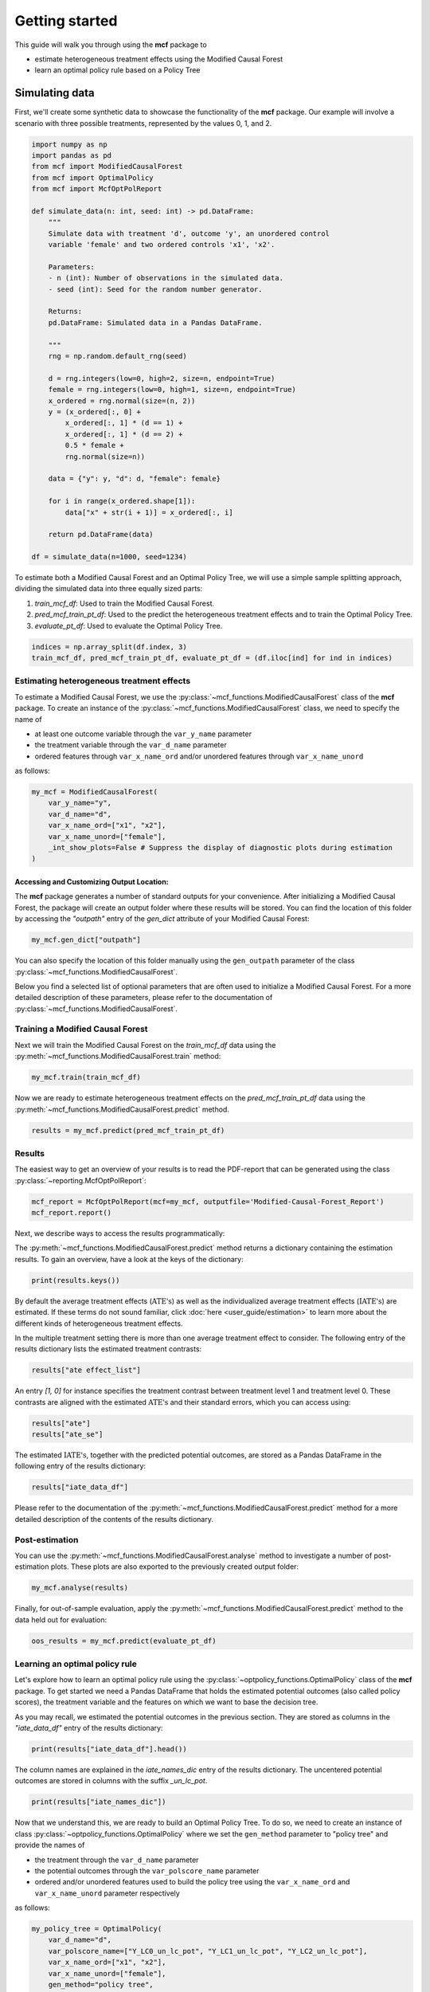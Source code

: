 .. _getting-started:

Getting started
=======================

This guide will walk you through using the **mcf** package to

- estimate heterogeneous treatment effects using the Modified Causal Forest
- learn an optimal policy rule based on a Policy Tree


Simulating data
~~~~~~~~~~~~~~~ 

First, we'll create some synthetic data to showcase the functionality of the **mcf** package. Our example will involve a scenario with three possible treatments, represented by the values 0, 1, and 2.

.. code-block:: python

    import numpy as np
    import pandas as pd
    from mcf import ModifiedCausalForest
    from mcf import OptimalPolicy
    from mcf import McfOptPolReport

    def simulate_data(n: int, seed: int) -> pd.DataFrame:
        """
        Simulate data with treatment 'd', outcome 'y', an unordered control
        variable 'female' and two ordered controls 'x1', 'x2'.

        Parameters:
        - n (int): Number of observations in the simulated data.
        - seed (int): Seed for the random number generator.

        Returns:
        pd.DataFrame: Simulated data in a Pandas DataFrame.

        """
        rng = np.random.default_rng(seed)

        d = rng.integers(low=0, high=2, size=n, endpoint=True)
        female = rng.integers(low=0, high=1, size=n, endpoint=True)
        x_ordered = rng.normal(size=(n, 2))
        y = (x_ordered[:, 0] +
            x_ordered[:, 1] * (d == 1) +
            x_ordered[:, 1] * (d == 2) +
            0.5 * female +
            rng.normal(size=n))

        data = {"y": y, "d": d, "female": female}

        for i in range(x_ordered.shape[1]):
            data["x" + str(i + 1)] = x_ordered[:, i]

        return pd.DataFrame(data)

    df = simulate_data(n=1000, seed=1234)

To estimate both a Modified Causal Forest and an Optimal Policy Tree, we will use a simple sample splitting approach, dividing the simulated data into three equally sized parts:

1. *train_mcf_df*: Used to train the Modified Causal Forest.
2. *pred_mcf_train_pt_df*: Used to the predict the heterogeneous treatment effects and to train the Optimal Policy Tree.
3. *evaluate_pt_df*: Used to evaluate the Optimal Policy Tree.

.. code-block:: python

    indices = np.array_split(df.index, 3)
    train_mcf_df, pred_mcf_train_pt_df, evaluate_pt_df = (df.iloc[ind] for ind in indices)


Estimating heterogeneous treatment effects
------------------------------------------

To estimate a Modified Causal Forest, we use the :py:class:`~mcf_functions.ModifiedCausalForest` class of the **mcf** package. To create an instance of the :py:class:`~mcf_functions.ModifiedCausalForest` class, we need to specify the name of

- at least one outcome variable through the ``var_y_name`` parameter
- the treatment variable through the ``var_d_name`` parameter
- ordered features through ``var_x_name_ord`` and/or unordered features through ``var_x_name_unord``

as follows:

.. code-block:: python

    my_mcf = ModifiedCausalForest(
        var_y_name="y",
        var_d_name="d",
        var_x_name_ord=["x1", "x2"],
        var_x_name_unord=["female"],
        _int_show_plots=False # Suppress the display of diagnostic plots during estimation
    )

Accessing and Customizing Output Location:
^^^^^^^^^^^^^^^^^^^^^^^^^^^^^^^^^^^^^^^^^^^^^^^^^^^

The **mcf** package generates a number of standard outputs for your convenience. After initializing a Modified Causal Forest, the package will create an output folder where these results will be stored. You can find the location of this folder by accessing the `"outpath"` entry of the `gen_dict` attribute of your Modified Causal Forest:

.. code-block:: python

    my_mcf.gen_dict["outpath"]

You can also specify the location of this folder manually using the ``gen_outpath`` parameter of the class :py:class:`~mcf_functions.ModifiedCausalForest`.

Below you find a selected list of optional parameters that are often used to initialize a Modified Causal Forest. For a more detailed description of these parameters, please refer to the documentation of :py:class:`~mcf_functions.ModifiedCausalForest`.

.. dropdown:: Commonly used optional parameters

    +----------------------------------+-------------------------------------------------------------------------------------------------------------------+
    | Parameter                        | Description                                                                                                       |
    +==================================+===================================================================================================================+
    | ``cf_boot``                      | Number of Causal Trees. Default: 1000.                                                                            |
    +----------------------------------+-------------------------------------------------------------------------------------------------------------------+
    | ``p_atet``                       | If True, :math:`\textrm{ATE's}` are also computed by treatment status (:math:`\textrm{ATET's}`). Default: False.  |
    +----------------------------------+-------------------------------------------------------------------------------------------------------------------+
    | ``var_z_name_list``              | Ordered feature(s) with many values used for :math:`\textrm{GATE}` estimation.                                    |
    +----------------------------------+-------------------------------------------------------------------------------------------------------------------+
    | ``var_z_name_ord``               | Ordered feature(s) with few values used for :math:`\textrm{GATE}` estimation.                                     |
    +----------------------------------+-------------------------------------------------------------------------------------------------------------------+
    | ``var_z_name_unord``             | Unordered feature(s) used for :math:`\textrm{GATE}` estimation.                                                   |
    +----------------------------------+-------------------------------------------------------------------------------------------------------------------+
    | ``p_gatet``                      | If True, :math:`\textrm{GATE's}` are also computed by treatment status (:math:`\textrm{GATET's}`). Default: False.|
    +----------------------------------+-------------------------------------------------------------------------------------------------------------------+
    | ``var_x_name_always_in_ord``     | Ordered feature(s) always used in splitting decision.                                                             |
    +----------------------------------+-------------------------------------------------------------------------------------------------------------------+
    | ``var_x_name_always_in_unord``   | Unordered feature(s) always used in splitting decision.                                                           |
    +----------------------------------+-------------------------------------------------------------------------------------------------------------------+
    | ``var_y_tree_name``              | Outcome used to build trees. If not specified, the first outcome in ``y_name`` is selected for building trees.    |
    +----------------------------------+-------------------------------------------------------------------------------------------------------------------+
    | ``var_id_name``                  | Individual identifier.                                                                                            |
    +----------------------------------+-------------------------------------------------------------------------------------------------------------------+


Training a Modified Causal Forest
----------------------------------

Next we will train the Modified Causal Forest on the *train_mcf_df* data using the :py:meth:`~mcf_functions.ModifiedCausalForest.train` method:

.. code-block:: python

    my_mcf.train(train_mcf_df)

Now we are ready to estimate heterogeneous treatment effects on the *pred_mcf_train_pt_df* data using the :py:meth:`~mcf_functions.ModifiedCausalForest.predict` method.

.. code-block:: python

    results = my_mcf.predict(pred_mcf_train_pt_df)


Results
--------

The easiest way to get an overview of your results is to read the PDF-report that can be generated using the class :py:class:`~reporting.McfOptPolReport`:

.. code-block:: python

    mcf_report = McfOptPolReport(mcf=my_mcf, outputfile='Modified-Causal-Forest_Report')
    mcf_report.report()

Next, we describe ways to access the results programmatically:

The :py:meth:`~mcf_functions.ModifiedCausalForest.predict` method returns a dictionary containing the estimation results. To gain an overview, have a look at the keys of the dictionary:

.. code-block:: python

    print(results.keys())

By default the average treatment effects (:math:`\textrm{ATE's}`) as well as the individualized average treatment effects (:math:`\textrm{IATE's}`) are estimated. If these terms do not sound familiar, click :doc:`here <user_guide/estimation>` to learn more about the different kinds of heterogeneous treatment effects.

In the multiple treatment setting there is more than one average treatment effect to consider. The following entry of the results dictionary lists the estimated treatment contrasts:

.. code-block:: python

    results["ate effect_list"]

An entry *[1, 0]* for instance specifies the treatment contrast between treatment level 1 and treatment level 0. These contrasts are aligned with the estimated :math:`\textrm{ATE's}` and their standard errors, which you can access using:

.. code-block:: python

    results["ate"]
    results["ate_se"]

The estimated :math:`\textrm{IATE's}`, together with the predicted potential outcomes, are stored as a Pandas DataFrame in the following entry of the results dictionary:

.. code-block:: python

    results["iate_data_df"]

Please refer to the documentation of the :py:meth:`~mcf_functions.ModifiedCausalForest.predict` method for a more detailed description of the contents of the results dictionary.


Post-estimation
---------------

You can use the :py:meth:`~mcf_functions.ModifiedCausalForest.analyse` method to investigate a number of post-estimation plots. These plots are also exported to the previously created output folder:

.. code-block:: python

    my_mcf.analyse(results)

Finally, for out-of-sample evaluation, apply the :py:meth:`~mcf_functions.ModifiedCausalForest.predict` method to the data held out for evaluation:

.. code-block:: python

    oos_results = my_mcf.predict(evaluate_pt_df)

    
Learning an optimal policy rule
-------------------------------

Let's explore how to learn an optimal policy rule using the :py:class:`~optpolicy_functions.OptimalPolicy` class of the **mcf** package. To get started we need a Pandas DataFrame that holds the estimated potential outcomes (also called policy scores), the treatment variable and the features on which we want to base the decision tree.

As you may recall, we estimated the potential outcomes in the previous section. They are stored as columns in the *"iate_data_df"* entry of the results dictionary:

.. code-block:: python

    print(results["iate_data_df"].head())

The column names are explained in the `iate_names_dic` entry of the results dictionary. The uncentered potential outcomes are stored in columns with the suffix *_un_lc_pot*.

.. code-block:: python

    print(results["iate_names_dic"])

Now that we understand this, we are ready to build an Optimal Policy Tree. To do so, we need to create an instance of class :py:class:`~optpolicy_functions.OptimalPolicy` where we set the ``gen_method`` parameter to "policy tree" and provide the names of

- the treatment through the ``var_d_name`` parameter
- the potential outcomes through the ``var_polscore_name`` parameter
- ordered and/or unordered features used to build the policy tree using the ``var_x_name_ord`` and ``var_x_name_unord`` parameter respectively

as follows:

.. code-block:: python

    my_policy_tree = OptimalPolicy(
        var_d_name="d", 
        var_polscore_name=["Y_LC0_un_lc_pot", "Y_LC1_un_lc_pot", "Y_LC2_un_lc_pot"],
        var_x_name_ord=["x1", "x2"],
        var_x_name_unord=["female"],
        gen_method="policy tree",
        pt_depth_tree_1=2
        )

Note that the ``pt_depth_tree_1`` parameter specifies the depth of the (first) policy tree. For demonstration purposes we set it to 2. In practice, you should choose a larger value which will increase the computational burden. See the :doc:`User guide <user_guide/optimal-policy_example>` and the :doc:`Algorithm reference <algorithm_reference/optimal-policy_algorithm>` for more detailed explanations.

After initializing an Optimal Policy Tree, the **mcf** package will automatically create an output folder. This folder will contain a number of standard outputs for your convenience. You can find the location of this folder in your console output. Alternatively, you can manually specify the folder location using the ``gen_outpath`` parameter.


Fit an Optimal Policy Tree
-------------------------------

To find the Optimal Policy Tree, we use the :py:meth:`~optpolicy_functions.OptimalPolicy.solve` method, where we need to supply the pandas DataFrame holding the potential outcomes, treatment variable and the features:

.. code-block:: python

    train_pt_df = results["iate_data_df"]
    alloc_df = my_policy_tree.solve(train_pt_df)

The returned DataFrame contains the optimal allocation rule for the training data.

.. code-block:: python

    print(alloc_df.head())

Next, we can use the :py:meth:`~optpolicy_functions.OptimalPolicy.evaluate` method to evaluate this allocation rule. This will return a dictionary holding the results of the evaluation. As a side-effect, the DataFrame with the optimal allocation is augmented with columns that contain the observed treatment and a random allocation of treatments.

.. code-block:: python

    pt_eval = my_policy_tree.evaluate(alloc_df, train_pt_df)

    print(pt_eval)
    print(alloc_df.head())

A great way to get an overview of the results is to read the PDF-report that can be generated using the class :py:class:`~reporting.McfOptPolReport`:

.. code-block:: python

    policy_tree_report = McfOptPolReport(
        optpol = my_policy_tree,
        outputfile = 'Optimal-Policy_Report'
        )
    policy_tree_report.report()

Finally, it is straightforward to apply our Optimal Policy Tree to new data. To do so, we simply apply the :py:meth:`~optpolicy_functions.OptimalPolicy.allocate` method
to the DataFrame holding the potential outcomes, treatment variable and the features for the data that was held out for evaluation:

.. code-block:: python

    oos_df = oos_results["iate_data_df"]
    oos_alloc_df = my_policy_tree.allocate(oos_df)

To evaluate this allocation rule, again apply the :py:meth:`~optpolicy_functions.OptimalPolicy.allocate` method similar to above.

.. code-block:: python

    oos_eval = my_policy_tree.evaluate(oos_alloc_df, oos_df)

    print(oos_eval)
    print(oos_alloc_df.head())


Next steps
----------

The following are great sources to learn even more about the **mcf** package:

- The :doc:`user_guide` offers explanations on additional features of the mcf package and provides several example scripts.
- Check out the :doc:`python_api` for details on interacting with the mcf package.
- The :doc:`algorithm_reference` provides a technical description of the methods used in the package.
